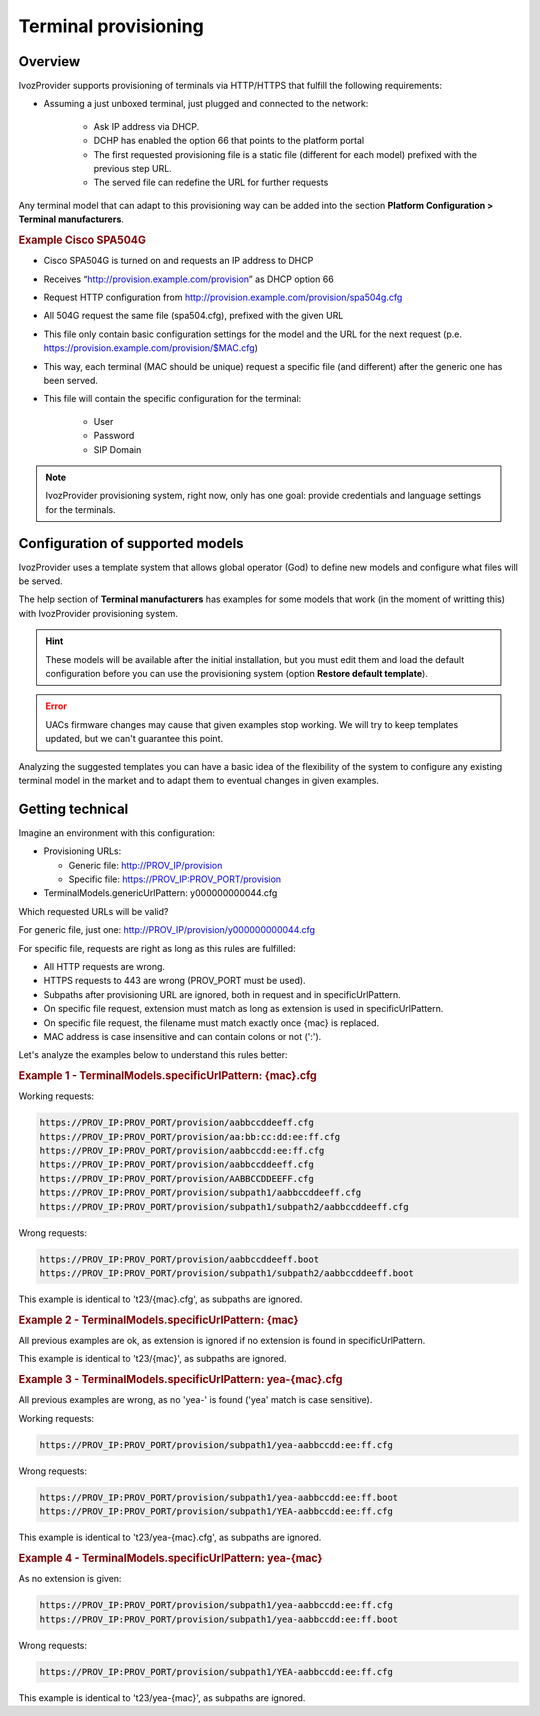 .. _provisioning:

#####################
Terminal provisioning
#####################

Overview
========

IvozProvider supports provisioning of terminals via HTTP/HTTPS that fulfill the
following requirements:

- Assuming a just unboxed terminal, just plugged and connected to the network:

   - Ask IP address via DHCP.

   - DCHP has enabled the option 66 that points to the platform portal

   - The first requested provisioning file is a static file (different for each 
     model) prefixed with the previous step URL.

   - The served file can redefine the URL for further requests


Any terminal model that can adapt to this provisioning way can be added into
the section **Platform Configuration > Terminal manufacturers**.

.. rubric:: Example Cisco SPA504G

- Cisco SPA504G is turned on and requests an IP address to DHCP

- Receives “http://provision.example.com/provision” as DHCP option 66

- Request HTTP configuration from http://provision.example.com/provision/spa504g.cfg

- All 504G request the same file (spa504.cfg), prefixed with the given URL

- This file only contain basic configuration settings for the model and the URL 
  for the next request (p.e. https://provision.example.com/provision/$MAC.cfg)

- This way, each terminal (MAC should be unique) request a specific file 
  (and different) after the generic one has been served.

- This file will contain the specific configuration for the terminal:

   - User

   - Password

   - SIP Domain


.. note:: IvozProvider provisioning system, right now, only has one goal:
          provide credentials and language settings for the terminals.

Configuration of supported models
=================================

IvozProvider uses a template system that allows global operator (God) to
define new models and configure what files will be served.

The help section of **Terminal manufacturers** has examples for some models
that work (in the moment of writting this) with IvozProvider provisioning system.

.. hint:: These models will be available after the initial installation, but
          you must edit them and load the default configuration before
          you can use the provisioning system (option **Restore default template**).

.. error:: UACs firmware changes may cause that given examples stop working. We
           will try to keep templates updated, but we can't guarantee this point.

Analyzing the suggested templates you can have a basic idea of the flexibility of
the system to configure any existing terminal model in the market and to adapt
them to eventual changes in given examples.

Getting technical
=================

Imagine an environment with this configuration:

- Provisioning URLs:

  - Generic file: http://PROV_IP/provision

  - Specific file: https://PROV_IP:PROV_PORT/provision

- TerminalModels.genericUrlPattern: y000000000044.cfg

Which requested URLs will be valid?

For generic file, just one: http://PROV_IP/provision/y000000000044.cfg

For specific file, requests are right as long as this rules are fulfilled:

- All HTTP requests are wrong.

- HTTPS requests to 443 are wrong (PROV_PORT must be used).

- Subpaths after provisioning URL are ignored, both in request and in
  specificUrlPattern.

- On specific file request, extension must match as long as extension is used
  in specificUrlPattern.

- On specific file request, the filename must match exactly once {mac} is replaced.

- MAC address is case insensitive and can contain colons or not (':').

Let's analyze the examples below to understand this rules better:

.. rubric:: Example 1 - TerminalModels.specificUrlPattern: {mac}.cfg

Working requests:

.. code-block:: console

    https://PROV_IP:PROV_PORT/provision/aabbccddeeff.cfg
    https://PROV_IP:PROV_PORT/provision/aa:bb:cc:dd:ee:ff.cfg
    https://PROV_IP:PROV_PORT/provision/aabbccdd:ee:ff.cfg
    https://PROV_IP:PROV_PORT/provision/aabbccddeeff.cfg
    https://PROV_IP:PROV_PORT/provision/AABBCCDDEEFF.cfg
    https://PROV_IP:PROV_PORT/provision/subpath1/aabbccddeeff.cfg
    https://PROV_IP:PROV_PORT/provision/subpath1/subpath2/aabbccddeeff.cfg

Wrong requests:

.. code-block:: console

    https://PROV_IP:PROV_PORT/provision/aabbccddeeff.boot
    https://PROV_IP:PROV_PORT/provision/subpath1/subpath2/aabbccddeeff.boot

This example is identical to 't23/{mac}.cfg', as subpaths are ignored.

.. rubric:: Example 2 - TerminalModels.specificUrlPattern: {mac}

All previous examples are ok, as extension is ignored if no extension is found
in specificUrlPattern.

This example is identical to 't23/{mac}', as subpaths are ignored.


.. rubric:: Example 3 - TerminalModels.specificUrlPattern: yea-{mac}.cfg

All previous examples are wrong, as no 'yea-' is found ('yea' match is case
sensitive).

Working requests:

.. code-block:: console

    https://PROV_IP:PROV_PORT/provision/subpath1/yea-aabbccdd:ee:ff.cfg

Wrong requests:

.. code-block:: console

    https://PROV_IP:PROV_PORT/provision/subpath1/yea-aabbccdd:ee:ff.boot
    https://PROV_IP:PROV_PORT/provision/subpath1/YEA-aabbccdd:ee:ff.cfg

This example is identical to 't23/yea-{mac}.cfg', as subpaths are ignored.

.. rubric:: Example 4 - TerminalModels.specificUrlPattern: yea-{mac}

As no extension is given:

.. code-block:: console

    https://PROV_IP:PROV_PORT/provision/subpath1/yea-aabbccdd:ee:ff.cfg
    https://PROV_IP:PROV_PORT/provision/subpath1/yea-aabbccdd:ee:ff.boot

Wrong requests:

.. code-block:: console

    https://PROV_IP:PROV_PORT/provision/subpath1/YEA-aabbccdd:ee:ff.cfg

This example is identical to 't23/yea-{mac}', as subpaths are ignored.

